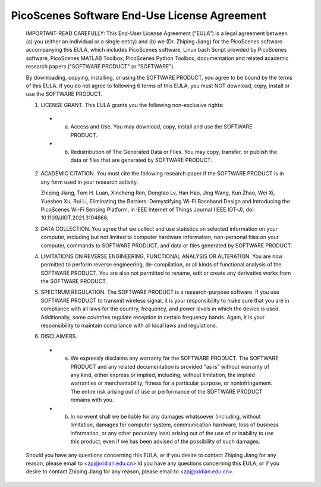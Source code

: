 PicoScenes Software End-Use License Agreement
==================================================

 IMPORTANT-READ CAREFULLY: This End-User License Agreement ("EULA") is a legal agreement between (a) you (either an individual or a single entity) and (b) we (Dr. Zhiping Jiang) for the PicoScenes software accompanying this EULA, which includes PicoScenes software, Linux bash Script provided by PicoScenes software, PicoScenes MATLAB Toolbox, PicoScenes Python Toolbox, documentation and related academic research papers ("SOFTWARE PRODUCT" or "SOFTWARE").
 
 By downloading, copying, installing, or using the SOFTWARE PRODUCT, you agree to be bound by the terms of this EULA. If you do not agree to following 6 terms of this EULA, you must NOT download, copy, install or use the SOFTWARE PRODUCT.
 
 1. LICENSE GRANT. This EULA grants you the following non-exclusive rights:
 
  * a. Access and Use. You may download, copy, install and use the SOFTWARE PRODUCT.
  * b. Redistribution of The Generated Data or Files. You may copy, transfer, or publish the data or files that are generated by SOFTWARE PRODUCT.
 
 2. ACADEMIC CITATION. You must cite the following research paper if the SOFTWARE PRODUCT is in any form used in your research activity.
 
    Zhiping Jiang, Tom H. Luan, Xincheng Ren, Dongtao Lv, Han Hao, Jing Wang, Kun Zhao, Wei Xi, Yueshen Xu, Rui Li, Eliminating the Barriers: Demystifying Wi-Fi Baseband Design and Introducing the PicoScenes Wi-Fi Sensing Platform, in IEEE Internet of Things Journal (IEEE IOT-J), doi: 10.1109/JIOT.2021.3104666.
 
 3. DATA COLLECTION. You agree that we collect and use statistics on selected information on your computer, including but not limited to computer hardware information, non-personal files on your computer, commands to SOFTWARE PRODUCT, and data or files generated by SOFTWARE PRODUCT.
 
 4. LIMITATIONS ON REVERSE ENGINEERING, FUNCTIONAL ANALYSIS OR ALTERATION. You are now permitted to perform reverse engineering, de-compilation, or all kinds of functional analysis of the SOFTWARE PRODUCT. You are also not permitted to rename, edit or create any derivative works from the SOFTWARE PRODUCT.
 
 5. SPECTRUM REGULATION. The SOFTWARE PRODUCT is a research-purpose software. If you use SOFTWARE PRODUCT to transmit wireless signal, it is your responsibility to make sure that you are in compliance with all laws for the country, frequency, and power levels in which the device is used. Additionally, some countries regulate reception in certain frequency bands. Again, it is your responsibility to maintain compliance with all local laws and regulations.
 
 6. DISCLAIMERS.
 
  * a. We expressly disclaims any warranty for the SOFTWARE PRODUCT. The SOFTWARE PRODUCT and any related documentation is provided "as is" without warranty of any kind, either express or implied, including, without limitation, the implied warranties or merchantability, fitness for a particular purpose, or noninfringement. The entire risk arising out of use or performance of the SOFTWARE PRODUCT remains with you.
  * b. In no event shall we be liable for any damages whatsoever (including, without limitation, damages for computer system, communication hardware, loss of business information, or any other pecuniary loss) arising out of the use of or inability to use this product, even if we has been advised of the possibility of such damages.
 
 Should you have any questions concerning this EULA, or if you desire to contact Zhiping Jiang for any reason, please email to <zpj@xidian.edu.cn>.ld you have any questions concerning this EULA, or if you desire to contact Zhiping Jiang for any reason, please email to <zpj@xidian.edu.cn>.

